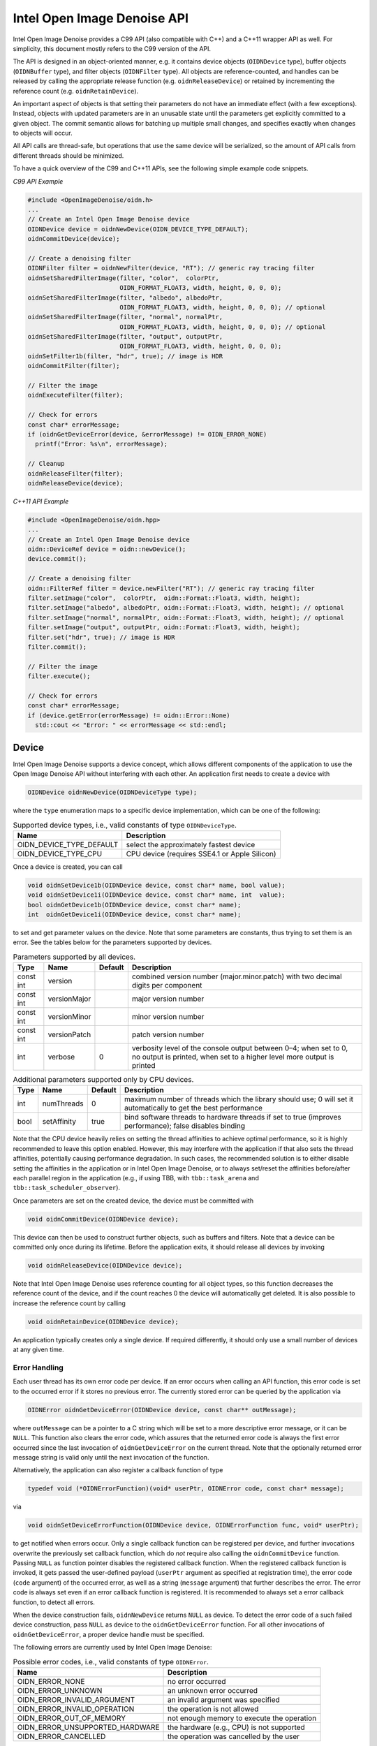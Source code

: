 Intel Open Image Denoise API
============================

Intel Open Image Denoise provides a C99 API (also compatible with C++) and a C++11 wrapper API as well. For simplicity, this document mostly refers to the C99 version of the API.

The API is designed in an object-oriented manner, e.g. it contains device objects (``OIDNDevice`` type), buffer objects (``OIDNBuffer`` type), and filter objects (``OIDNFilter`` type). All objects are reference-counted, and handles can be released by calling the appropriate release function (e.g. ``oidnReleaseDevice``) or retained by incrementing the reference count (e.g. ``oidnRetainDevice``).

An important aspect of objects is that setting their parameters do not have an immediate effect (with a few exceptions). Instead, objects with updated parameters are in an unusable state until the parameters get explicitly committed to a given object. The commit semantic allows for batching up multiple small changes, and specifies exactly when changes to objects will occur.

All API calls are thread-safe, but operations that use the same device will be serialized, so the amount of API calls from different threads should be minimized.

To have a quick overview of the C99 and C++11 APIs, see the following simple example code snippets.

*C99 API Example*

.. code:: cpp

   #include <OpenImageDenoise/oidn.h>
   ...
   // Create an Intel Open Image Denoise device
   OIDNDevice device = oidnNewDevice(OIDN_DEVICE_TYPE_DEFAULT);
   oidnCommitDevice(device);

   // Create a denoising filter
   OIDNFilter filter = oidnNewFilter(device, "RT"); // generic ray tracing filter
   oidnSetSharedFilterImage(filter, "color",  colorPtr,
                            OIDN_FORMAT_FLOAT3, width, height, 0, 0, 0);
   oidnSetSharedFilterImage(filter, "albedo", albedoPtr,
                            OIDN_FORMAT_FLOAT3, width, height, 0, 0, 0); // optional
   oidnSetSharedFilterImage(filter, "normal", normalPtr,
                            OIDN_FORMAT_FLOAT3, width, height, 0, 0, 0); // optional
   oidnSetSharedFilterImage(filter, "output", outputPtr,
                            OIDN_FORMAT_FLOAT3, width, height, 0, 0, 0);
   oidnSetFilter1b(filter, "hdr", true); // image is HDR
   oidnCommitFilter(filter);

   // Filter the image
   oidnExecuteFilter(filter);

   // Check for errors
   const char* errorMessage;
   if (oidnGetDeviceError(device, &errorMessage) != OIDN_ERROR_NONE)
     printf("Error: %s\n", errorMessage);

   // Cleanup
   oidnReleaseFilter(filter);
   oidnReleaseDevice(device);

*C++11 API Example*

.. code:: cpp

   #include <OpenImageDenoise/oidn.hpp>
   ...
   // Create an Intel Open Image Denoise device
   oidn::DeviceRef device = oidn::newDevice();
   device.commit();

   // Create a denoising filter
   oidn::FilterRef filter = device.newFilter("RT"); // generic ray tracing filter
   filter.setImage("color",  colorPtr,  oidn::Format::Float3, width, height);
   filter.setImage("albedo", albedoPtr, oidn::Format::Float3, width, height); // optional
   filter.setImage("normal", normalPtr, oidn::Format::Float3, width, height); // optional
   filter.setImage("output", outputPtr, oidn::Format::Float3, width, height);
   filter.set("hdr", true); // image is HDR
   filter.commit();

   // Filter the image
   filter.execute();

   // Check for errors
   const char* errorMessage;
   if (device.getError(errorMessage) != oidn::Error::None)
     std::cout << "Error: " << errorMessage << std::endl;

Device
------

Intel Open Image Denoise supports a device concept, which allows different components of the application to use the Open Image Denoise API without interfering with each other. An application first needs to create a device with

.. code:: cpp

   OIDNDevice oidnNewDevice(OIDNDeviceType type);

where the ``type`` enumeration maps to a specific device implementation, which can be one of the following:

.. table:: Supported device types, i.e., valid constants of type ``OIDNDeviceType``.

   ======================== =============================================
   Name                     Description
   ======================== =============================================
   OIDN_DEVICE_TYPE_DEFAULT select the approximately fastest device
   OIDN_DEVICE_TYPE_CPU     CPU device (requires SSE4.1 or Apple Silicon)
   ======================== =============================================

Once a device is created, you can call

.. code:: cpp

   void oidnSetDevice1b(OIDNDevice device, const char* name, bool value);
   void oidnSetDevice1i(OIDNDevice device, const char* name, int  value);
   bool oidnGetDevice1b(OIDNDevice device, const char* name);
   int  oidnGetDevice1i(OIDNDevice device, const char* name);

to set and get parameter values on the device. Note that some parameters are constants, thus trying to set them is an error. See the tables below for the parameters supported by devices.

.. table:: Parameters supported by all devices.

   +-----------+--------------+---------+-------------------------------------------------------------------------------------------------------------------------------------------+
   | Type      | Name         | Default | Description                                                                                                                               |
   +===========+==============+=========+===========================================================================================================================================+
   | const int | version      |         | combined version number (major.minor.patch) with two decimal digits per component                                                         |
   +-----------+--------------+---------+-------------------------------------------------------------------------------------------------------------------------------------------+
   | const int | versionMajor |         | major version number                                                                                                                      |
   +-----------+--------------+---------+-------------------------------------------------------------------------------------------------------------------------------------------+
   | const int | versionMinor |         | minor version number                                                                                                                      |
   +-----------+--------------+---------+-------------------------------------------------------------------------------------------------------------------------------------------+
   | const int | versionPatch |         | patch version number                                                                                                                      |
   +-----------+--------------+---------+-------------------------------------------------------------------------------------------------------------------------------------------+
   | int       | verbose      | 0       | verbosity level of the console output between 0–4; when set to 0, no output is printed, when set to a higher level more output is printed |
   +-----------+--------------+---------+-------------------------------------------------------------------------------------------------------------------------------------------+

.. table:: Additional parameters supported only by CPU devices.

   +------+-------------+---------+-----------------------------------------------------------------------------------------------------------------+
   | Type | Name        | Default | Description                                                                                                     |
   +======+=============+=========+=================================================================================================================+
   | int  | numThreads  | 0       | maximum number of threads which the library should use; 0 will set it automatically to get the best performance |
   +------+-------------+---------+-----------------------------------------------------------------------------------------------------------------+
   | bool | setAffinity | true    | bind software threads to hardware threads if set to true (improves performance); false disables binding         |
   +------+-------------+---------+-----------------------------------------------------------------------------------------------------------------+

Note that the CPU device heavily relies on setting the thread affinities to achieve optimal performance, so it is highly recommended to leave this option enabled. However, this may interfere with the application if that also sets the thread affinities, potentially causing performance degradation. In such cases, the recommended solution is to either disable setting the affinities in the application or in Intel Open Image Denoise, or to always set/reset the affinities before/after each parallel region in the application (e.g., if using TBB, with ``tbb::task_arena`` and ``tbb::task_scheduler_observer``).

Once parameters are set on the created device, the device must be committed with

.. code:: cpp

   void oidnCommitDevice(OIDNDevice device);

This device can then be used to construct further objects, such as buffers and filters. Note that a device can be committed only once during its lifetime. Before the application exits, it should release all devices by invoking

.. code:: cpp

   void oidnReleaseDevice(OIDNDevice device);

Note that Intel Open Image Denoise uses reference counting for all object types, so this function decreases the reference count of the device, and if the count reaches 0 the device will automatically get deleted. It is also possible to increase the reference count by calling

.. code:: cpp

   void oidnRetainDevice(OIDNDevice device);

An application typically creates only a single device. If required differently, it should only use a small number of devices at any given time.

Error Handling
~~~~~~~~~~~~~~

Each user thread has its own error code per device. If an error occurs when calling an API function, this error code is set to the occurred error if it stores no previous error. The currently stored error can be queried by the application via

.. code:: cpp

   OIDNError oidnGetDeviceError(OIDNDevice device, const char** outMessage);

where ``outMessage`` can be a pointer to a C string which will be set to a more descriptive error message, or it can be ``NULL``. This function also clears the error code, which assures that the returned error code is always the first error occurred since the last invocation of ``oidnGetDeviceError`` on the current thread. Note that the optionally returned error message string is valid only until the next invocation of the function.

Alternatively, the application can also register a callback function of type

.. code:: cpp

   typedef void (*OIDNErrorFunction)(void* userPtr, OIDNError code, const char* message);

via

.. code:: cpp

   void oidnSetDeviceErrorFunction(OIDNDevice device, OIDNErrorFunction func, void* userPtr);

to get notified when errors occur. Only a single callback function can be registered per device, and further invocations overwrite the previously set callback function, which do *not* require also calling the ``oidnCommitDevice`` function. Passing ``NULL`` as function pointer disables the registered callback function. When the registered callback function is invoked, it gets passed the user-defined payload (``userPtr`` argument as specified at registration time), the error code (``code`` argument) of the occurred error, as well as a string (``message`` argument) that further describes the error. The error code is always set even if an error callback function is registered. It is recommended to always set a error callback function, to detect all errors.

When the device construction fails, ``oidnNewDevice`` returns ``NULL`` as device. To detect the error code of a such failed device construction, pass ``NULL`` as device to the ``oidnGetDeviceError`` function. For all other invocations of ``oidnGetDeviceError``, a proper device handle must be specified.

The following errors are currently used by Intel Open Image Denoise:

.. table:: Possible error codes, i.e., valid constants of type ``OIDNError``.

   +---------------------------------+--------------------------------------------+
   | Name                            | Description                                |
   +=================================+============================================+
   | OIDN_ERROR_NONE                 | no error occurred                          |
   +---------------------------------+--------------------------------------------+
   | OIDN_ERROR_UNKNOWN              | an unknown error occurred                  |
   +---------------------------------+--------------------------------------------+
   | OIDN_ERROR_INVALID_ARGUMENT     | an invalid argument was specified          |
   +---------------------------------+--------------------------------------------+
   | OIDN_ERROR_INVALID_OPERATION    | the operation is not allowed               |
   +---------------------------------+--------------------------------------------+
   | OIDN_ERROR_OUT_OF_MEMORY        | not enough memory to execute the operation |
   +---------------------------------+--------------------------------------------+
   | OIDN_ERROR_UNSUPPORTED_HARDWARE | the hardware (e.g., CPU) is not supported  |
   +---------------------------------+--------------------------------------------+
   | OIDN_ERROR_CANCELLED            | the operation was cancelled by the user    |
   +---------------------------------+--------------------------------------------+

Buffer
------

Large data like images can be passed to Intel Open Image Denoise either via pointers to memory allocated and managed by the user (this is the recommended, often easier and more efficient approach, if supported by the device) or by creating buffer objects (supported by all devices). To create a new data buffer with memory allocated and owned by the device, holding ``byteSize`` number of bytes, use

.. code:: cpp

   OIDNBuffer oidnNewBuffer(OIDNDevice device, size_t byteSize);

The created buffer is bound to the specified device (``device`` argument). The specified number of bytes are allocated at buffer construction time and deallocated when the buffer is destroyed.

It is also possible to create a “shared” data buffer with memory allocated and managed by the user with

.. code:: cpp

   OIDNBuffer oidnNewSharedBuffer(OIDNDevice device, void* ptr, size_t byteSize);

where ``ptr`` points to the user-managed memory and ``byteSize`` is its size in bytes. At buffer construction time no buffer data is allocated, but the buffer data provided by the user is used. The buffer data must remain valid for as long as the buffer may be used, and the user is responsible to free the buffer data when no longer required.

Similar to device objects, buffer objects are also reference-counted and can be retained and released by calling the following functions:

.. code:: cpp

   void oidnRetainBuffer(OIDNBuffer buffer);
   void oidnReleaseBuffer(OIDNBuffer buffer);

Accessing the data stored in a buffer object is possible by mapping it into the address space of the application using

.. code:: cpp

   void* oidnMapBuffer(OIDNBuffer buffer, OIDNAccess access, size_t byteOffset, size_t byteSize)

where ``access`` is the desired access mode of the mapped memory, ``byteOffset`` is the offset to the beginning of the mapped memory region in bytes, and ``byteSize`` is the number of bytes to map. The function returns a pointer to the mapped buffer data. If the specified ``byteSize`` is 0, the maximum available amount of memory will be mapped. The ``access`` argument must be one of the access modes in the following table:

.. table:: Access modes for memory regions mapped with ``oidnMapBuffer``, i.e., valid constants of type ``OIDNAccess``.

   ========================= =============================================================
   Name                      Description
   ========================= =============================================================
   OIDN_ACCESS_READ          read-only access
   OIDN_ACCESS_WRITE         write-only access
   OIDN_ACCESS_READ_WRITE    read and write access
   OIDN_ACCESS_WRITE_DISCARD write-only access but the previous contents will be discarded
   ========================= =============================================================

After accessing the mapped data in the buffer, the memory region must be unmapped with

.. code:: cpp

   void oidnUnmapBuffer(OIDNBuffer buffer, void* mappedPtr);

where ``mappedPtr`` must be a pointer returned by a call to ``oidnMapBuffer`` for the specified buffer. Any change to the mapped data is guaranteed to take effect only after unmapping the memory region.

Data Format
~~~~~~~~~~~

Buffers store opaque data and thus have no information about the type and format of the data. Other objects, e.g. filters, typically require specifying the format of the data stored in buffers or shared via pointers. This can be done using the ``OIDNFormat`` enumeration type:

.. table:: Supported data formats, i.e., valid constants of type ``OIDNFormat``.

   ====================== =============================================
   Name                   Description
   ====================== =============================================
   OIDN_FORMAT_UNDEFINED  undefined format
   OIDN_FORMAT_FLOAT      32-bit single-precision floating point scalar
   OIDN_FORMAT_FLOAT[234] … and [234]-element vector
   ====================== =============================================

Filter
------

Filters are the main objects in Intel Open Image Denoise that are responsible for the actual denoising. The library ships with a collection of filters which are optimized for different types of images and use cases. To create a filter object, call

.. code:: cpp

   OIDNFilter oidnNewFilter(OIDNDevice device, const char* type);

where ``type`` is the name of the filter type to create. The supported filter types are documented later in this section. Once created, filter objects can be retained and released with

.. code:: cpp

   void oidnRetainFilter(OIDNFilter filter);
   void oidnReleaseFilter(OIDNFilter filter);

After creating a filter, it needs to be set up by specifying the input and output images, and potentially setting other parameter values as well.

To bind images to the filter, you can use one of the following functions:

.. code:: cpp

   void oidnSetFilterImage(OIDNFilter filter, const char* name,
                           OIDNBuffer buffer, OIDNFormat format,
                           size_t width, size_t height,
                           size_t byteOffset,
                           size_t bytePixelStride, size_t byteRowStride);

   void oidnSetSharedFilterImage(OIDNFilter filter, const char* name,
                                 void* ptr, OIDNFormat format,
                                 size_t width, size_t height,
                                 size_t byteOffset,
                                 size_t bytePixelStride, size_t byteRowStride);

It is possible to specify either a data buffer object (``buffer`` argument) with the ``oidnSetFilterImage`` function, or directly a pointer to shared user-managed data (``ptr`` argument) with the ``oidnSetSharedFilterImage`` function.

In both cases, you must also specify the name of the image parameter to set (``name`` argument, e.g. \ ``"color"``, ``"output"``), the pixel format (``format`` argument), the width and height of the image in number of pixels (``width`` and ``height`` arguments), the starting offset of the image data (``byteOffset`` argument), the pixel stride (``bytePixelStride`` argument) and the row stride (``byteRowStride`` argument), in number of bytes. Note that the row stride must be an integer multiple of the pixel stride.

If the pixels and/or rows are stored contiguously (tightly packed without any gaps), you can set ``bytePixelStride`` and/or ``byteRowStride`` to 0 to let the library compute the actual strides automatically, as a convenience.

Some special data used by filters are opaque/untyped (e.g. trained model weights blobs), which can be specified with the ``oidnSetSharedFilterData`` function:

.. code:: cpp

   void oidnSetSharedFilterData(OIDNFilter filter, const char* name,
                                void* ptr, size_t byteSize);

Filters may have parameters other than buffers as well, which you can set and get using the following functions:

.. code:: cpp

   void  oidnSetFilter1b(OIDNFilter filter, const char* name, bool  value);
   void  oidnSetFilter1i(OIDNFilter filter, const char* name, int   value);
   void  oidnSetFilter1f(OIDNFilter filter, const char* name, float value);
   bool  oidnGetFilter1b(OIDNFilter filter, const char* name);
   int   oidnGetFilter1i(OIDNFilter filter, const char* name);
   float oidnGetFilter1f(OIDNFilter filter, const char* name);

Filters support a progress monitor callback mechanism that can be used to report progress of filter operations and to cancel them as well. Calling ``oidnSetFilterProgressMonitorFunction`` registers a progress monitor callback function (``func`` argument) with payload (``userPtr`` argument) for the specified filter (``filter`` argument):

.. code:: cpp

   typedef bool (*OIDNProgressMonitorFunction)(void* userPtr, double n);

   void oidnSetFilterProgressMonitorFunction(OIDNFilter filter,
                                             OIDNProgressMonitorFunction func,
                                             void* userPtr);

Only a single callback function can be registered per filter, and further invocations overwrite the previously set callback function. Passing ``NULL`` as function pointer disables the registered callback function. Once registered, Intel Open Image Denoise will invoke the callback function multiple times during filter operations, by passing the payload as set at registration time (``userPtr`` argument), and a ``double`` in the range [0, 1] which estimates the progress of the operation (``n`` argument). When returning ``true`` from the callback function, Intel Open Image Denoise will continue the filter operation normally. When returning ``false``, the library will cancel the filter operation with the ``OIDN_ERROR_CANCELLED`` error code.

After setting all necessary parameters for the filter, the changes must be commmitted by calling

.. code:: cpp

   void oidnCommitFilter(OIDNFilter filter);

The parameters can be updated after committing the filter, but it must be re-committed for the changes to take effect.

Finally, an image can be filtered by executing the filter with

.. code:: cpp

   void oidnExecuteFilter(OIDNFilter filter);

which will read the input image data from the specified buffers and produce the denoised output image.

In the following we describe the different filters that are currently implemented in Intel Open Image Denoise.

RT
~~

The ``RT`` (**r**\ ay **t**\ racing) filter is a generic ray tracing denoising filter which is suitable for denoising images rendered with Monte Carlo ray tracing methods like unidirectional and bidirectional path tracing. It supports depth of field and motion blur as well, but it is *not* temporally stable. The filter is based on a convolutional neural network (CNN), and it aims to provide a good balance between denoising performance and quality. The filter comes with a set of pre-trained CNN models that work well with a wide range of ray tracing based renderers and noise levels.

It accepts either a low dynamic range (LDR) or high dynamic range (HDR) color image as input. Optionally, it also accepts auxiliary *feature* images, e.g. albedo and normal, which improve the denoising quality, preserving more details in the image.

The ``RT`` filter has certain limitations regarding the supported input images. Most notably, it cannot denoise images that were not rendered with ray tracing. Another important limitation is related to anti-aliasing filters. Most renderers use a high-quality pixel reconstruction filter instead of a trivial box filter to minimize aliasing artifacts (e.g. Gaussian, Blackman-Harris). The ``RT`` filter does support such pixel filters but only if implemented with importance sampling. Weighted pixel sampling (sometimes called *splatting*) introduces correlation between neighboring pixels, which causes the denoising to fail (the noise will not be filtered), thus it is not supported.

The filter can be created by passing ``"RT"`` to the ``oidnNewFilter`` function as the filter type. The filter supports the parameters listed in the table below. All specified images must have the same dimensions. The output image can be one of the input images (i.e. in-place denoising is supported).

.. table:: Parameters supported by the ``RT`` filter.

   +-----------+--------+-------------+---------+--------------------------------------------------------------------------------------------------------------------------------------------------------------------------------------------------------------------------------------------------------------------------------------------------------------------------------------------------------------------------------+
   | Type      | Format | Name        | Default | Description                                                                                                                                                                                                                                                                                                                                                                    |
   +===========+========+=============+=========+================================================================================================================================================================================================================================================================================================================================================================================+
   | Image     | float3 | color       |         | input color image (RGB, LDR values in [0, 1] or HDR values in [0, +∞), values being interpreted such that, after scaling with the inputScale parameter, a value of 1 corresponds to a luminance level of 100 cd/m²)                                                                                                                                                            |
   +-----------+--------+-------------+---------+--------------------------------------------------------------------------------------------------------------------------------------------------------------------------------------------------------------------------------------------------------------------------------------------------------------------------------------------------------------------------------+
   | Image     | float3 | albedo      |         | input feature image containing the albedo (RGB, values in [0, 1]) of the first hit per pixel; *optional*                                                                                                                                                                                                                                                                       |
   +-----------+--------+-------------+---------+--------------------------------------------------------------------------------------------------------------------------------------------------------------------------------------------------------------------------------------------------------------------------------------------------------------------------------------------------------------------------------+
   | Image     | float3 | normal      |         | input feature image containing the shading normal (3D world-space or view-space vector with arbitrary length, values in (−∞, +∞)) of the first hit per pixel; *optional*, requires setting the albedo image too                                                                                                                                                                |
   +-----------+--------+-------------+---------+--------------------------------------------------------------------------------------------------------------------------------------------------------------------------------------------------------------------------------------------------------------------------------------------------------------------------------------------------------------------------------+
   | Image     | float3 | output      |         | output image; it can be one of the input images                                                                                                                                                                                                                                                                                                                                |
   +-----------+--------+-------------+---------+--------------------------------------------------------------------------------------------------------------------------------------------------------------------------------------------------------------------------------------------------------------------------------------------------------------------------------------------------------------------------------+
   | bool      |        | hdr         | false   | whether the color is HDR                                                                                                                                                                                                                                                                                                                                                       |
   +-----------+--------+-------------+---------+--------------------------------------------------------------------------------------------------------------------------------------------------------------------------------------------------------------------------------------------------------------------------------------------------------------------------------------------------------------------------------+
   | bool      |        | srgb        | false   | whether the color is encoded with the sRGB (or 2.2 gamma) curve (LDR only) or is linear; the output will be encoded with the same curve                                                                                                                                                                                                                                        |
   +-----------+--------+-------------+---------+--------------------------------------------------------------------------------------------------------------------------------------------------------------------------------------------------------------------------------------------------------------------------------------------------------------------------------------------------------------------------------+
   | float     |        | inputScale  | NaN     | scales input color values before filtering, without scaling the output too, which can be used to map color values to the expected range, e.g. for mapping HDR values to physical units (which affects the quality of the output but *not* the range of the output values); if set to NaN, the scale is computed automatically for HDR images or set to 1 otherwise (*default*) |
   +-----------+--------+-------------+---------+--------------------------------------------------------------------------------------------------------------------------------------------------------------------------------------------------------------------------------------------------------------------------------------------------------------------------------------------------------------------------------+
   | Data      |        | weights     |         | trained model weights blob; *optional*                                                                                                                                                                                                                                                                                                                                         |
   +-----------+--------+-------------+---------+--------------------------------------------------------------------------------------------------------------------------------------------------------------------------------------------------------------------------------------------------------------------------------------------------------------------------------------------------------------------------------+
   | int       |        | maxMemoryMB | 6000    | approximate maximum amount of scratch memory to use in megabytes (actual memory usage may be higher); limiting memory usage may cause slower denoising due to internally splitting the image into overlapping tiles, but cannot cause the denoising to fail                                                                                                                    |
   +-----------+--------+-------------+---------+--------------------------------------------------------------------------------------------------------------------------------------------------------------------------------------------------------------------------------------------------------------------------------------------------------------------------------------------------------------------------------+
   | const int |        | alignment   |         | when manually denoising the image in tiles, the tile size and offsets should be multiples of this amount of pixels to avoid artifacts; note that manual tiled denoising of HDR images is supported *only* when hdrScale is set by the user                                                                                                                                     |
   +-----------+--------+-------------+---------+--------------------------------------------------------------------------------------------------------------------------------------------------------------------------------------------------------------------------------------------------------------------------------------------------------------------------------------------------------------------------------+
   | const int |        | overlap     |         | when manually denoising the image in tiles, the tiles should overlap by this amount of pixels                                                                                                                                                                                                                                                                                  |
   +-----------+--------+-------------+---------+--------------------------------------------------------------------------------------------------------------------------------------------------------------------------------------------------------------------------------------------------------------------------------------------------------------------------------------------------------------------------------+

.. figure:: images/mazda_64spp_input.jpg
   :alt: Example noisy color image rendered using unidirectional path tracing (64 spp). *Scene by Evermotion.*
   :width: 90.0%

   Example noisy color image rendered using unidirectional path tracing (64 spp). *Scene by Evermotion.*

.. figure:: images/mazda_64spp_oidn.jpg
   :alt: Example output image denoised using color and auxiliary feature images (albedo and normal).
   :width: 90.0%

   Example output image denoised using color and auxiliary feature images (albedo and normal).

Using auxiliary feature images like albedo and normal helps preserving fine details and textures in the image thus can significantly improve denoising quality. These images should typically contain feature values for the first hit (i.e. the surface which is directly visible) per pixel. This works well for most surfaces but does not provide any benefits for reflections and objects visible through transparent surfaces (compared to just using the color as input). However, in certain cases this issue can be fixed by storing feature values for a subsequent hit (i.e. the reflection and/or refraction) instead of the first hit. For example, it usually works well to follow perfect specular (*delta*) paths and store features for the first diffuse or glossy surface hit instead (e.g. for perfect specular dielectrics and mirrors). This can greatly improve the quality of reflections and transmission. We will describe this approach in more detail in the following subsections.

The auxiliary feature images should be as noise-free as possible. It is not a strict requirement but too much noise in the feature images may cause residual noise in the output. Also, all feature images should use the same pixel reconstruction filter as the color image. Using a properly anti-aliased color image but aliased albedo or normal images will likely introduce artifacts around edges.

Albedo
^^^^^^

The albedo image is the feature image that usually provides the biggest quality improvement. It should contain the approximate color of the surfaces independent of illumination and viewing angle.

For simple matte surfaces this means using the diffuse color/texture as the albedo. For other, more complex surfaces it is not always obvious what is the best way to compute the albedo, but the denoising filter is flexibile to a certain extent and works well with differently computed albedos. Thus it is not necessary to compute the strict, exact albedo values but must be always between 0 and 1.

.. figure:: images/mazda_firsthit_512spp_albedo.jpg
   :alt: Example albedo image obtained using the first hit. Note that the albedos of all transparent surfaces are 1.
   :width: 90.0%

   Example albedo image obtained using the first hit. Note that the albedos of all transparent surfaces are 1.

.. figure:: images/mazda_nondeltahit_512spp_albedo.jpg
   :alt: Example albedo image obtained using the first diffuse or glossy (non-delta) hit. Note that the albedos of perfect specular (delta) transparent surfaces are computed as the Fresnel blend of the reflected and transmitted albedos.
   :width: 90.0%

   Example albedo image obtained using the first diffuse or glossy (non-delta) hit. Note that the albedos of perfect specular (delta) transparent surfaces are computed as the Fresnel blend of the reflected and transmitted albedos.

For metallic surfaces the albedo should be either the reflectivity at normal incidence (e.g. from the artist friendly metallic Fresnel model) or the average reflectivity; or if these are constant (not textured) or unknown, the albedo can be simply 1 as well.

The albedo for dielectric surfaces (e.g. glass) should be either 1 or, if the surface is perfect specular (i.e. has a delta BSDF), the Fresnel blend of the reflected and transmitted albedos (as previously discussed). The latter usually works better but *only* if it does not introduce too much additional noise due to random sampling. Thus we recommend to split the path into a reflected and a transmitted path at the first hit, and perhaps fall back to an albedo of 1 for subsequent dielectric hits, to avoid noise. The reflected albedo in itself can be used for mirror-like surfaces as well.

The albedo for layered surfaces can be computed as the weighted sum of the albedos of the individual layers. Non-absorbing clear coat layers can be simply ignored (or the albedo of the perfect specular reflection can be used as well) but absorption should be taken into account.

Normal
^^^^^^

The normal image should contain the shading normals of the surfaces either in world-space or view-space. It is recommended to include normal maps to preserve as much detail as possible.

Just like any other input image, the normal image should be anti-aliased (i.e. by accumulating the normalized normals per pixel). The final accumulated normals do not have to be normalized but must be in a range symmetric about 0 (i.e. normals mapped to [0, 1] are *not* acceptable and must be remapped to e.g. [−1, 1]).

Similar to the albedo, the normal can be stored for either the first or a subsequent hit (if the first hit has a perfect specular/delta BSDF).

.. figure:: images/mazda_firsthit_512spp_normal.jpg
   :alt: Example normal image obtained using the first hit (the values are actually in [−1, 1] but were mapped to [0, 1] for illustration purposes).
   :width: 90.0%

   Example normal image obtained using the first hit (the values are actually in [−1, 1] but were mapped to [0, 1] for illustration purposes).

.. figure:: images/mazda_nondeltahit_512spp_normal.jpg
   :alt: Example normal image obtained using the first diffuse or glossy (non-delta) hit. Note that the normals of perfect specular (delta) transparent surfaces are computed as the Fresnel blend of the reflected and transmitted normals.
   :width: 90.0%

   Example normal image obtained using the first diffuse or glossy (non-delta) hit. Note that the normals of perfect specular (delta) transparent surfaces are computed as the Fresnel blend of the reflected and transmitted normals.

Weights
^^^^^^^

Instead of using the built-in trained models for filtering, it is also possible to specify user-trained models at runtime. This can be achieved by passing the model *weights* blob corresponding to the specified set of features and other filter parameters, produced by the included training tool. See Section `Training <#training>`__ for details.

RTLightmap
~~~~~~~~~~

The ``RTLightmap`` filter is a variant of the ``RT`` filter optimized for denoising HDR lightmaps. It does not support LDR images.

The filter can be created by passing ``"RTLightmap"`` to the ``oidnNewFilter`` function as the filter type. The filter supports the following parameters:

.. table:: Parameters supported by the ``RTLightmap`` filter.

   +-----------+--------+-------------+---------+-------------------------------------------------------------------------------------------------------------------------------------------------------------------------------------------------------------------------------------------------------------------------------------------------------------------------------------------+
   | Type      | Format | Name        | Default | Description                                                                                                                                                                                                                                                                                                                               |
   +===========+========+=============+=========+===========================================================================================================================================================================================================================================================================================================================================+
   | Image     | float3 | color       |         | input color image (RGB, HDR values in [0, +∞), values being interpreted such that, after scaling with the inputScale parameter, a value of 1 corresponds to a luminance level of 100 cd/m²)                                                                                                                                               |
   +-----------+--------+-------------+---------+-------------------------------------------------------------------------------------------------------------------------------------------------------------------------------------------------------------------------------------------------------------------------------------------------------------------------------------------+
   | Image     | float3 | output      |         | output image; it can be one of the input images                                                                                                                                                                                                                                                                                           |
   +-----------+--------+-------------+---------+-------------------------------------------------------------------------------------------------------------------------------------------------------------------------------------------------------------------------------------------------------------------------------------------------------------------------------------------+
   | float     |        | inputScale  | NaN     | scales input color values before filtering, without scaling the output too, which can be used to map color values to the expected range, e.g. for mapping HDR values to physical units (which affects the quality of the output but *not* the range of the output values); if set to NaN, the scale is computed automatically (*default*) |
   +-----------+--------+-------------+---------+-------------------------------------------------------------------------------------------------------------------------------------------------------------------------------------------------------------------------------------------------------------------------------------------------------------------------------------------+
   | Data      |        | weights     |         | trained model weights blob; *optional*                                                                                                                                                                                                                                                                                                    |
   +-----------+--------+-------------+---------+-------------------------------------------------------------------------------------------------------------------------------------------------------------------------------------------------------------------------------------------------------------------------------------------------------------------------------------------+
   | int       |        | maxMemoryMB | 6000    | approximate maximum amount of scratch memory to use in megabytes (actual memory usage may be higher)                                                                                                                                                                                                                                      |
   +-----------+--------+-------------+---------+-------------------------------------------------------------------------------------------------------------------------------------------------------------------------------------------------------------------------------------------------------------------------------------------------------------------------------------------+
   | const int |        | alignment   |         | when manually denoising the image in tiles, the tile size and offsets should be multiples of this amount of pixels                                                                                                                                                                                                                        |
   +-----------+--------+-------------+---------+-------------------------------------------------------------------------------------------------------------------------------------------------------------------------------------------------------------------------------------------------------------------------------------------------------------------------------------------+
   | const int |        | overlap     |         | when manually denoising the image in tiles, the tiles should overlap by this amount of pixels                                                                                                                                                                                                                                             |
   +-----------+--------+-------------+---------+-------------------------------------------------------------------------------------------------------------------------------------------------------------------------------------------------------------------------------------------------------------------------------------------------------------------------------------------+
